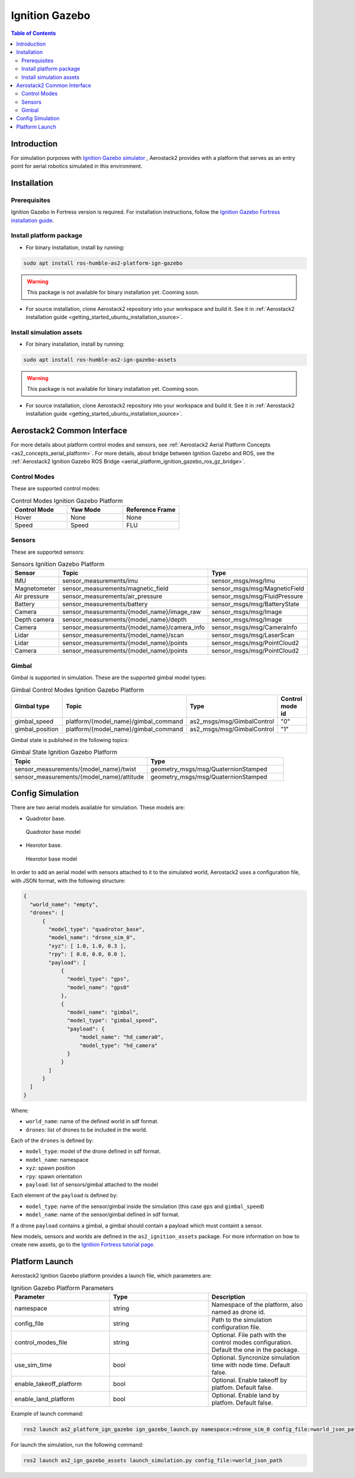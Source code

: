 .. _aerial_platform_ignition_gazebo:

===============
Ignition Gazebo
===============

.. contents:: Table of Contents
   :depth: 3
   :local:



.. _aerial_platform_ignition_gazebo_introduction:

------------
Introduction
------------

For simulation purposes with `Ignition Gazebo simulator <https://gazebosim.org/api/gazebo>`__ , Aerostack2 provides with a platform that serves as an entry point for aerial robotics simulated in this environment.



.. _aerial_platform_ignition_gazebo_installation:

------------
Installation
------------



.. _aerial_platform_ignition_gazebo_installation_prerequisites:

Prerequisites
=============

Ignition Gazebo in Fortress version is required. For installation instructions, follow the `Ignition Gazebo Fortress installation guide <https://gazebosim.org/docs/fortress/install_ubuntu>`__.



.. _aerial_platform_ignition_gazebo_installation_package:

Install platform package
========================

* For binary installation, install by running:

.. code-block:: bash

   sudo apt install ros-humble-as2-platform-ign-gazebo

.. warning:: This package is not available for binary installation yet. Cooming soon.

* For source installation, clone Aerostack2 repository into your workspace and build it. See it in :ref:`Aerostack2 installation guide <getting_started_ubuntu_installation_source>`.



.. _aerial_platform_ignition_gazebo_installation_assets:

Install simulation assets
=========================

* For binary installation, install by running:

.. code-block:: bash

   sudo apt install ros-humble-as2-ign-gazebo-assets

.. warning:: This package is not available for binary installation yet. Cooming soon.

* For source installation, clone Aerostack2 repository into your workspace and build it. See it in :ref:`Aerostack2 installation guide <getting_started_ubuntu_installation_source>`.



.. _aerial_platform_ignition_gazebo_as2_common_interface:

---------------------------
Aerostack2 Common Interface
---------------------------

For more details about platform control modes and sensors, see :ref:`Aerostack2 Aerial Platform Concepts <as2_concepts_aerial_platform>`.
For more details, about bridge between Ignition Gazebo and ROS, see the :ref:`Aerostack2 Ignition Gazebo ROS Bridge <aerial_platform_ignition_gazebo_ros_gz_bridge>`.



.. _aerial_platform_ignition_gazebo_as2_common_interface_control_modes:

Control Modes
=============

These are supported control modes:

.. list-table:: Control Modes Ignition Gazebo Platform
   :widths: 50 50 50
   :header-rows: 1

   * - Control Mode
     - Yaw Mode
     - Reference Frame
   * - Hover
     - None
     - None
   * - Speed
     - Speed
     - FLU



.. _aerial_platform_ignition_gazebo_as2_common_interface_sensors:

Sensors
=======

These are supported sensors:
  
.. list-table:: Sensors Ignition Gazebo Platform
   :widths: 50 50 50
   :header-rows: 1

   * - Sensor
     - Topic
     - Type
   * - IMU
     - sensor_measurements/imu
     - sensor_msgs/msg/Imu
   * - Magnetometer
     - sensor_measurements/magnetic_field
     - sensor_msgs/msg/MagneticField
   * - Air pressure
     - sensor_measurements/air_pressure
     - sensor_msgs/msg/FluidPressure
   * - Battery
     - sensor_measurements/battery
     - sensor_msgs/msg/BatteryState
   * - Camera
     - sensor_measurements/{model_name}/image_raw
     - sensor_msgs/msg/Image
   * - Depth camera
     - sensor_measurements/{model_name}/depth
     - sensor_msgs/msg/Image
   * - Camera
     - sensor_measurements/{model_name}/camera_info
     - sensor_msgs/msg/CameraInfo
   * - Lidar
     - sensor_measurements/{model_name}/scan
     - sensor_msgs/msg/LaserScan
   * - Lidar
     - sensor_measurements/{model_name}/points
     - sensor_msgs/msg/PointCloud2
   * - Camera
     - sensor_measurements/{model_name}/points
     - sensor_msgs/msg/PointCloud2

Gimbal
======

Gimbal is supported in simulation. These are the supported gimbal model types:

.. list-table:: Gimbal Control Modes Ignition Gazebo Platform
   :widths: 50 50 50 50
   :header-rows: 1

   * - Gimbal type
     - Topic
     - Type
     - Control mode id
   * - gimbal_speed
     - platform/{model_name}/gimbal_command
     - as2_msgs/msg/GimbalControl
     - "0"
   * - gimbal_position
     - platform/{model_name}/gimbal_command
     - as2_msgs/msg/GimbalControl
     - "1"

Gimbal state is published in the following topics:

.. list-table:: Gimbal State Ignition Gazebo Platform
   :widths: 50 50
   :header-rows: 1

   * - Topic
     - Type
   * - sensor_measurements/{model_name}/twist
     - geometry_msgs/msg/QuaternionStamped
   * - sensor_measurements/{model_name}/attitude
     - geometry_msgs/msg/QuaternionStamped

.. _aerial_platform_ignition_gazebo_config_simulation:

-----------------
Config Simulation
-----------------

There are two aerial models available for simulation. These models are:

* Quadrotor base.
  
.. figure:: images/quadrotor.png
   :width: 400
   :scale: 50
   :class: with-shadow
   
   Quadrotor base model

* Hexrotor base.

.. figure:: images/hexrotor.png
   :width: 400
   :scale: 50
   :class: with-shadow
   
   Hexrotor base model

In order to add an aerial model with sensors attached to it to the simulated world, Aerostack2 uses a configuration file, with JSON format, with the following structure:

.. code-block:: json

  {
    "world_name": "empty",
    "drones": [
        {
          "model_type": "quadrotor_base",
          "model_name": "drone_sim_0",
          "xyz": [ 1.0, 1.0, 0.3 ],
          "rpy": [ 0.0, 0.0, 0.0 ],
          "payload": [
              {
                "model_type": "gps",
                "model_name": "gps0"
              },
              {
                "model_name": "gimbal",
                "model_type": "gimbal_speed",
                "payload": {
                    "model_name": "hd_camera0",
                    "model_type": "hd_camera"
                }
              }
          ]
        }
    ]
  }

Where:

* ``world_name``: name of the defined world in sdf format.
* ``drones``: list of drones to be included in the world.
  
Each of the ``drones`` is defined by:

* ``model_type``: model of the drone defined in sdf format.
* ``model_name``: namespace
* ``xyz``: spawn position
* ``rpy``: spawn orientation 
* ``payload``: list of sensors/gimbal attached to the model

Each element of the ``payload`` is defined by:

* ``model_type``: name of the sensor/gimbal inside the simulation (this case ``gps`` and ``gimbal_speed``)
* ``model_name``: name of the sensor/gimbal defined in sdf format.

If a drone ``payload`` contains a gimbal, a gimbal should contain a payload which must containt a sensor.

New models, sensors and worlds are defined in the ``as2_ignition_assets`` package. For more information on how to create new assets, go to the `Ignition Fortress tutorial page <https://gazebosim.org/docs/fortress/tutorials>`_.



.. _aerial_platform_ignition_gazebo_platform_launch:

---------------
Platform Launch
---------------

Aerostack2 Ignition Gazebo platform provides a launch file, which parameters are:

.. list-table:: Ignition Gazebo Platform Parameters
   :widths: 50 50 50
   :header-rows: 1

   * - Parameter
     - Type
     - Description
   * - namespace
     - string
     - Namespace of the platform, also named as drone id. 
   * - config_file
     - string
     - Path to the simulation configuration file.
   * - control_modes_file
     - string
     - Optional. File path with the control modes configuration. Default the one in the package.
   * - use_sim_time
     - bool
     - Optional. Syncronize simulation time with node time. Default false.
   * - enable_takeoff_platform
     - bool
     - Optional. Enable takeoff by platfom. Default false.
   * - enable_land_platform
     - bool
     - Optional. Enable land by platfom. Default false.

Example of launch command:

.. code-block:: bash

  ros2 launch as2_platform_ign_gazebo ign_gazebo_launch.py namespace:=drone_sim_0 config_file:=world_json_path

For launch the simulation, run the following command:

.. code-block:: bash

  ros2 launch as2_ign_gazebo_assets launch_simulation.py config_file:=world_json_path